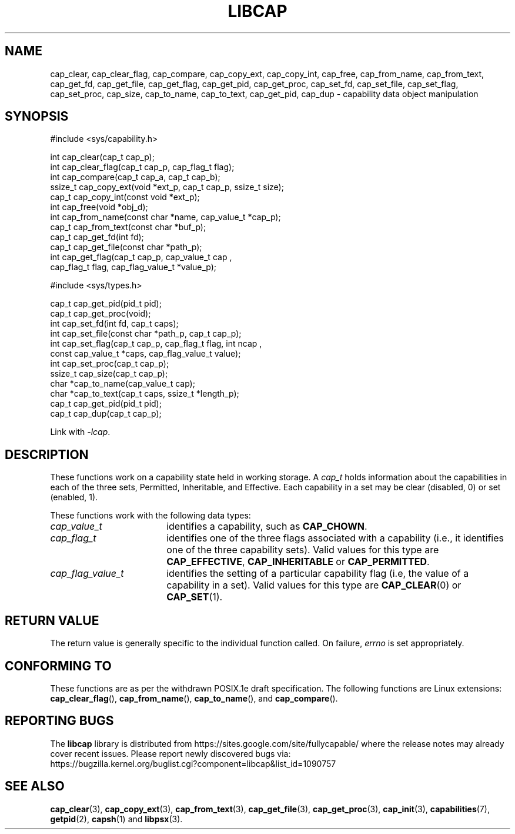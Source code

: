 .TH LIBCAP 3 "2021-03-06" "" "Linux Programmer's Manual"
.SH NAME
cap_clear, cap_clear_flag, cap_compare, cap_copy_ext, cap_copy_int, \
cap_free, cap_from_name, cap_from_text, cap_get_fd, cap_get_file, \
cap_get_flag, cap_get_pid, cap_get_proc, cap_set_fd, cap_set_file, \
cap_set_flag, cap_set_proc, cap_size, cap_to_name, cap_to_text, \
cap_get_pid, cap_dup \- capability data object manipulation
.SH SYNOPSIS
.nf
#include <sys/capability.h>

int cap_clear(cap_t cap_p);
int cap_clear_flag(cap_t cap_p, cap_flag_t flag);
int cap_compare(cap_t cap_a, cap_t cap_b);
ssize_t cap_copy_ext(void *ext_p, cap_t cap_p, ssize_t size);
cap_t cap_copy_int(const void *ext_p);
int cap_free(void *obj_d);
int cap_from_name(const char *name, cap_value_t *cap_p);
cap_t cap_from_text(const char *buf_p);
cap_t cap_get_fd(int fd);
cap_t cap_get_file(const char *path_p);
int cap_get_flag(cap_t cap_p, cap_value_t cap ,
                 cap_flag_t flag, cap_flag_value_t *value_p);

#include <sys/types.h>

cap_t cap_get_pid(pid_t pid);
cap_t cap_get_proc(void);
int cap_set_fd(int fd, cap_t caps);
int cap_set_file(const char *path_p, cap_t cap_p);
int cap_set_flag(cap_t cap_p, cap_flag_t flag, int ncap ,
                 const cap_value_t *caps, cap_flag_value_t value);
int cap_set_proc(cap_t cap_p);
ssize_t cap_size(cap_t cap_p);
char *cap_to_name(cap_value_t cap);
char *cap_to_text(cap_t caps, ssize_t *length_p);
cap_t cap_get_pid(pid_t pid);
cap_t cap_dup(cap_t cap_p);
.fi
.sp
Link with \fI\-lcap\fP.
.fi
.SH DESCRIPTION
These functions work on a capability state held in working storage.
A
.I cap_t
holds information about the capabilities in each of the three sets,
Permitted, Inheritable, and Effective.
Each capability in a set may be clear (disabled, 0) or set (enabled, 1).
.PP
These functions work with the following data types:
.TP 18
.I cap_value_t
identifies a capability, such as
.BR CAP_CHOWN .
.TP
.I cap_flag_t
identifies one of the three flags associated with a capability
(i.e., it identifies one of the three capability sets).
Valid values for this type are
.BR CAP_EFFECTIVE ,
.B CAP_INHERITABLE
or
.BR CAP_PERMITTED .
.TP
.I cap_flag_value_t
identifies the setting of a particular capability flag
(i.e, the value of a capability in a set).
Valid values for this type are
.BR CAP_CLEAR (0)
or
.BR CAP_SET (1).
.SH "RETURN VALUE"
The return value is generally specific to the individual function called.
On failure,
.I errno
is set appropriately.
.SH "CONFORMING TO"
These functions are as per the withdrawn POSIX.1e draft specification.
The following functions are Linux extensions:
.BR cap_clear_flag (),
.BR cap_from_name (),
.BR cap_to_name (),
and
.BR cap_compare ().
.SH "REPORTING BUGS"
The
.B libcap
library is distributed from
https://sites.google.com/site/fullycapable/ where the release notes
may already cover recent issues.  Please report newly discovered bugs
via:
.TP
https://bugzilla.kernel.org/buglist.cgi?component=libcap&list_id=1090757
.SH "SEE ALSO"
.BR cap_clear (3),
.BR cap_copy_ext (3),
.BR cap_from_text (3),
.BR cap_get_file (3),
.BR cap_get_proc (3),
.BR cap_init (3),
.BR capabilities (7),
.BR getpid (2),
.BR capsh (1)
and
.BR libpsx (3).
